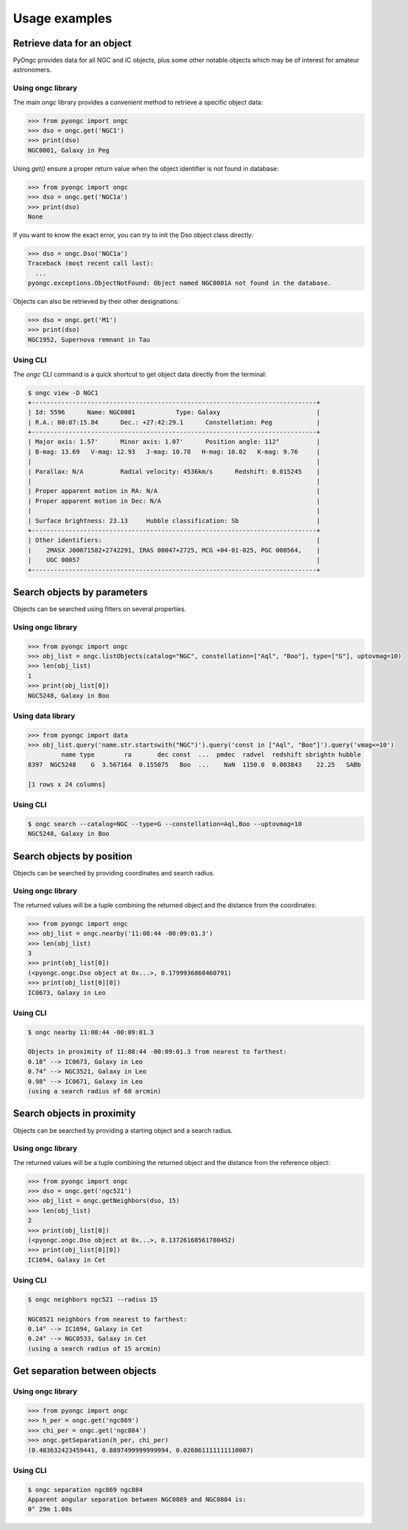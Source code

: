 ##############
Usage examples
##############

Retrieve data for an object
===========================

PyOngc provides data for all NGC and IC objects, plus some other notable objects which may
be of interest for amateur astronomers.

Using ongc library
------------------

The main ongc library provides a convenient method to retrieve a specific object data:

.. code-block:: python

    >>> from pyongc import ongc
    >>> dso = ongc.get('NGC1')
    >>> print(dso)
    NGC0001, Galaxy in Peg

Using `get()` ensure a proper return value when the object identifier is not found in database:

.. code-block:: python

    >>> from pyongc import ongc
    >>> dso = ongc.get('NGC1a')
    >>> print(dso)
    None

If you want to know the exact error, you can try to init the Dso object class directly:

.. code-block:: python

    >>> dso = ongc.Dso('NGC1a')
    Traceback (most recent call last):
      ...
    pyongc.exceptions.ObjectNotFound: Object named NGC0001A not found in the database.

Objects can also be retrieved by their other designations:

.. code-block:: python

    >>> dso = ongc.get('M1')
    >>> print(dso)
    NGC1952, Supernova remnant in Tau

Using CLI
---------

The `ongc` CLI command is a quick shortcut to get object data directly from the terminal:

.. code-block:: bash

    $ ongc view -D NGC1
    +-----------------------------------------------------------------------------+
    | Id: 5596      Name: NGC0001           Type: Galaxy                          |
    | R.A.: 00:07:15.84      Dec.: +27:42:29.1      Constellation: Peg            |
    +-----------------------------------------------------------------------------+
    | Major axis: 1.57'      Minor axis: 1.07'      Position angle: 112°          |
    | B-mag: 13.69   V-mag: 12.93   J-mag: 10.78   H-mag: 10.02   K-mag: 9.76     |
    |                                                                             |
    | Parallax: N/A          Radial velocity: 4536km/s      Redshift: 0.015245    |
    |                                                                             |
    | Proper apparent motion in RA: N/A                                           |
    | Proper apparent motion in Dec: N/A                                          |
    |                                                                             |
    | Surface brightness: 23.13     Hubble classification: Sb                     |
    +-----------------------------------------------------------------------------+
    | Other identifiers:                                                          |
    |    2MASX J00071582+2742291, IRAS 00047+2725, MCG +04-01-025, PGC 000564,    |
    |    UGC 00057                                                                |
    +-----------------------------------------------------------------------------+

Search objects by parameters
============================

Objects can be searched using filters on several properties.

Using ongc library
------------------

.. code-block:: python

    >>> from pyongc import ongc
    >>> obj_list = ongc.listObjects(catalog="NGC", constellation=["Aql", "Boo"], type=["G"], uptovmag=10)
    >>> len(obj_list)
    1
    >>> print(obj_list[0])
    NGC5248, Galaxy in Boo

Using data library
------------------

.. code-block:: python

    >>> from pyongc import data
    >>> obj_list.query('name.str.startswith("NGC")').query('const in ["Aql", "Boo"]').query('vmag<=10')
             name type        ra       dec const  ...  pmdec  radvel  redshift sbrightn hubble
    8397  NGC5248    G  3.567164  0.155075   Boo  ...    NaN  1150.0  0.003843    22.25   SABb

    [1 rows x 24 columns]

Using CLI
---------

.. code-block:: bash

    $ ongc search --catalog=NGC --type=G --constellation=Aql,Boo --uptovmag=10
    NGC5248, Galaxy in Boo

Search objects by position
==========================

Objects can be searched by providing coordinates and search radius.

Using ongc library
------------------

The returned values will be a tuple combining the returned object and the distance
from the coordinates:

.. code-block:: python

    >>> from pyongc import ongc
    >>> obj_list = ongc.nearby('11:08:44 -00:09:01.3')
    >>> len(obj_list)
    3
    >>> print(obj_list[0])
    (<pyongc.ongc.Dso object at 0x...>, 0.1799936868460791)
    >>> print(obj_list[0][0])
    IC0673, Galaxy in Leo

Using CLI
---------

.. code-block:: bash

    $ ongc nearby 11:08:44 -00:09:01.3

    Objects in proximity of 11:08:44 -00:09:01.3 from nearest to farthest:
    0.18° --> IC0673, Galaxy in Leo
    0.74° --> NGC3521, Galaxy in Leo
    0.98° --> IC0671, Galaxy in Leo
    (using a search radius of 60 arcmin)

Search objects in proximity
===========================

Objects can be searched by providing a starting object and a search radius.

Using ongc library
------------------

The returned values will be a tuple combining the returned object and the distance
from the reference object:

.. code-block:: python

    >>> from pyongc import ongc
    >>> dso = ongc.get('ngc521')
    >>> obj_list = ongc.getNeighbors(dso, 15)
    >>> len(obj_list)
    2
    >>> print(obj_list[0])
    (<pyongc.ongc.Dso object at 0x...>, 0.13726168561780452)
    >>> print(obj_list[0][0])
    IC1694, Galaxy in Cet

Using CLI
---------

.. code-block:: bash

    $ ongc neighbors ngc521 --radius 15

    NGC0521 neighbors from nearest to farthest:
    0.14° --> IC1694, Galaxy in Cet
    0.24° --> NGC0533, Galaxy in Cet
    (using a search radius of 15 arcmin)

Get separation between objects
==============================

Using ongc library
------------------

.. code-block:: python

    >>> from pyongc import ongc
    >>> h_per = ongc.get('ngc869')
    >>> chi_per = ongc.get('ngc884')
    >>> ongc.getSeparation(h_per, chi_per)
    (0.483632423459441, 0.8897499999999994, 0.026861111111110007)

Using CLI
---------

.. code-block:: bash

    $ ongc separation ngc869 ngc884
    Apparent angular separation between NGC0869 and NGC0884 is:
    0° 29m 1.08s
